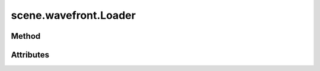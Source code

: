 
.. py:module:: moderngl_window.loaders.scene.wavefront
.. py:currentmodule:: moderngl_window.loaders.scene.wavefront

scene.wavefront.Loader
======================

Method
------

.. automethod:: Loader.__init__
.. automethod:: Loader.supports_file
.. automethod:: Loader.load

.. automethod:: Loader.find_data
.. automethod:: Loader.find_program
.. automethod:: Loader.find_texture
.. automethod:: Loader.find_scene

Attributes
----------

.. autoattribute:: Loader.kind
.. autoattribute:: Loader.file_extensions
.. autoattribute:: Loader.ctx
